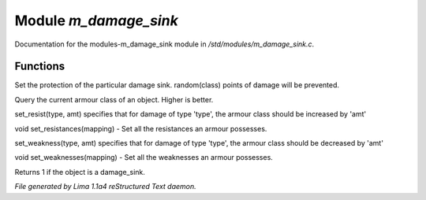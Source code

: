 Module *m_damage_sink*
***********************

Documentation for the modules-m_damage_sink module in */std/modules/m_damage_sink.c*.

Functions
=========
.. c:function:: void set_armour_class(int x)

Set the protection of the particular damage sink.  random(class) points
of damage will be prevented.


.. c:function:: int query_armour_class()

Query the current armour class of an object.  Higher is better.


.. c:function:: void set_resist(string type, int amt)

set_resist(type, amt) specifies that for damage of type 'type', the armour
class should be increased by 'amt'


.. c:function:: void set_resistances(mapping x)

void set_resistances(mapping) - Set all the resistances an armour
possesses.


.. c:function:: void set_weakness(string type, int amt)

set_weakness(type, amt) specifies that for damage of type 'type', the armour
class should be decreased by 'amt'


.. c:function:: void set_weaknesses(mapping weak)

void set_weaknesses(mapping) - Set all the weaknesses an armour
possesses.


.. c:function:: int is_armour()

Returns 1 if the object is a damage_sink.



*File generated by Lima 1.1a4 reStructured Text daemon.*
